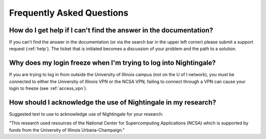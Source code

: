 .. _faq:

Frequently Asked Questions
============================

How do I get help if I can't find the answer in the documentation?
----------------------------------------------------------------------

If you can’t find the answer in the documentation (or via the search bar in the upper left corner) please submit a support request (:ref:`help`). The ticket that is initiated becomes a discussion of your problem and the path to a solution.

Why does my login freeze when I'm trying to log into Nightingale?
----------------------------------------------------------------------

If you are trying to log in from outside the University of Illinois campus (not on the U of I network), you must be connected to either the University of Illinois VPN or the NCSA VPN; failing to connect through a VPN can cause your login to freeze (see :ref:`access_vpn`).

How should I acknowledge the use of Nightingale in my research?
------------------------------------------------------------------

Suggested text to use to acknowledge use of Nightingale for your research: 

"This research used resources of the National Center for Supercomputing Applications (NCSA) which is supported by funds from the University of Illinois Urbana-Champaign."
